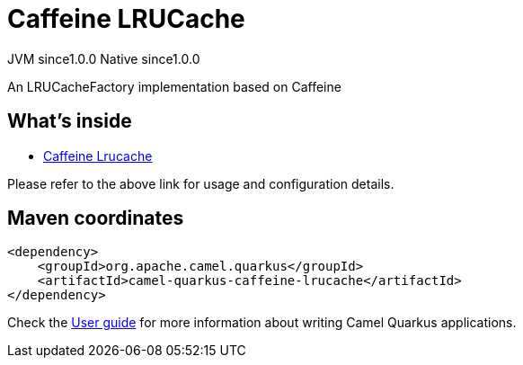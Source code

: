 // Do not edit directly!
// This file was generated by camel-quarkus-maven-plugin:update-extension-doc-page
= Caffeine LRUCache
:page-aliases: extensions/caffeine-lrucache.adoc
:cq-artifact-id: camel-quarkus-caffeine-lrucache
:cq-native-supported: true
:cq-status: Stable
:cq-description: An LRUCacheFactory implementation based on Caffeine
:cq-deprecated: true
:cq-jvm-since: 1.0.0
:cq-native-since: 1.0.0

[.badges]
[.badge-key]##JVM since##[.badge-supported]##1.0.0## [.badge-key]##Native since##[.badge-supported]##1.0.0##

An LRUCacheFactory implementation based on Caffeine

== What's inside

* xref:{cq-camel-components}:others:caffeine-lrucache.adoc[Caffeine Lrucache]

Please refer to the above link for usage and configuration details.

== Maven coordinates

[source,xml]
----
<dependency>
    <groupId>org.apache.camel.quarkus</groupId>
    <artifactId>camel-quarkus-caffeine-lrucache</artifactId>
</dependency>
----

Check the xref:user-guide/index.adoc[User guide] for more information about writing Camel Quarkus applications.
